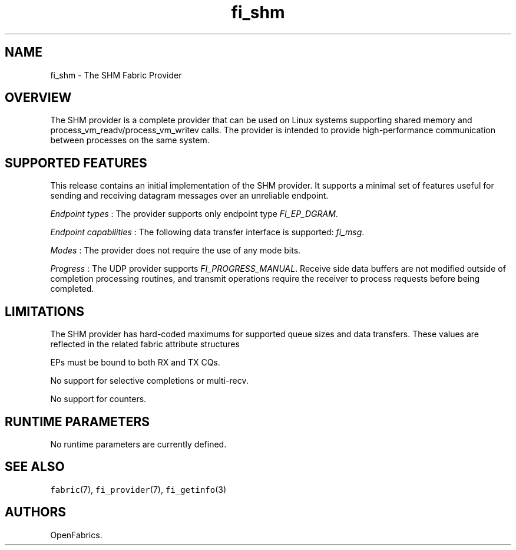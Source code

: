 .TH "fi_shm" "7" "2017\-12\-01" "Libfabric Programmer\[aq]s Manual" "\@VERSION\@"
.SH NAME
.PP
fi_shm \- The SHM Fabric Provider
.SH OVERVIEW
.PP
The SHM provider is a complete provider that can be used on Linux
systems supporting shared memory and process_vm_readv/process_vm_writev
calls.
The provider is intended to provide high\-performance communication
between processes on the same system.
.SH SUPPORTED FEATURES
.PP
This release contains an initial implementation of the SHM provider.
It supports a minimal set of features useful for sending and receiving
datagram messages over an unreliable endpoint.
.PP
\f[I]Endpoint types\f[] : The provider supports only endpoint type
\f[I]FI_EP_DGRAM\f[].
.PP
\f[I]Endpoint capabilities\f[] : The following data transfer interface
is supported: \f[I]fi_msg\f[].
.PP
\f[I]Modes\f[] : The provider does not require the use of any mode bits.
.PP
\f[I]Progress\f[] : The UDP provider supports
\f[I]FI_PROGRESS_MANUAL\f[].
Receive side data buffers are not modified outside of completion
processing routines, and transmit operations require the receiver to
process requests before being completed.
.SH LIMITATIONS
.PP
The SHM provider has hard\-coded maximums for supported queue sizes and
data transfers.
These values are reflected in the related fabric attribute structures
.PP
EPs must be bound to both RX and TX CQs.
.PP
No support for selective completions or multi\-recv.
.PP
No support for counters.
.SH RUNTIME PARAMETERS
.PP
No runtime parameters are currently defined.
.SH SEE ALSO
.PP
\f[C]fabric\f[](7), \f[C]fi_provider\f[](7), \f[C]fi_getinfo\f[](3)
.SH AUTHORS
OpenFabrics.
